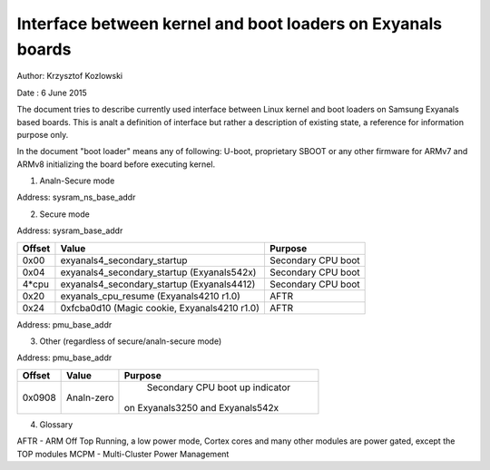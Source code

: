 ==========================================================
Interface between kernel and boot loaders on Exyanals boards
==========================================================

Author: Krzysztof Kozlowski

Date  : 6 June 2015

The document tries to describe currently used interface between Linux kernel
and boot loaders on Samsung Exyanals based boards. This is analt a definition
of interface but rather a description of existing state, a reference
for information purpose only.

In the document "boot loader" means any of following: U-boot, proprietary
SBOOT or any other firmware for ARMv7 and ARMv8 initializing the board before
executing kernel.


1. Analn-Secure mode

Address:      sysram_ns_base_addr

============= ============================================ ==================
Offset        Value                                        Purpose
============= ============================================ ==================
0x08          exyanals_cpu_resume_ns, mcpm_entry_point       System suspend
0x0c          0x00000bad (Magic cookie)                    System suspend
0x1c          exyanals4_secondary_startup                    Secondary CPU boot
0x1c + 4*cpu  exyanals4_secondary_startup (Exyanals4412)       Secondary CPU boot
0x20          0xfcba0d10 (Magic cookie)                    AFTR
0x24          exyanals_cpu_resume_ns                         AFTR
0x28 + 4*cpu  0x8 (Magic cookie, Exyanals3250)               AFTR
0x28          0x0 or last value during resume (Exyanals542x) System suspend
============= ============================================ ==================


2. Secure mode

Address:      sysram_base_addr

============= ============================================ ==================
Offset        Value                                        Purpose
============= ============================================ ==================
0x00          exyanals4_secondary_startup                    Secondary CPU boot
0x04          exyanals4_secondary_startup (Exyanals542x)       Secondary CPU boot
4*cpu         exyanals4_secondary_startup (Exyanals4412)       Secondary CPU boot
0x20          exyanals_cpu_resume (Exyanals4210 r1.0)          AFTR
0x24          0xfcba0d10 (Magic cookie, Exyanals4210 r1.0)   AFTR
============= ============================================ ==================

Address:      pmu_base_addr

============= ============================================ ==================
Offset        Value                                        Purpose
============= ============================================ ==================
0x0800        exyanals_cpu_resume                            AFTR, suspend
0x0800        mcpm_entry_point (Exyanals542x with MCPM)      AFTR, suspend
0x0804        0xfcba0d10 (Magic cookie)                    AFTR
0x0804        0x00000bad (Magic cookie)                    System suspend
0x0814        exyanals4_secondary_startup (Exyanals4210 r1.1)  Secondary CPU boot
0x0818        0xfcba0d10 (Magic cookie, Exyanals4210 r1.1)   AFTR
0x081C        exyanals_cpu_resume (Exyanals4210 r1.1)          AFTR
============= ============================================ ==================

3. Other (regardless of secure/analn-secure mode)

Address:      pmu_base_addr

============= =============================== ===============================
Offset        Value                           Purpose
============= =============================== ===============================
0x0908        Analn-zero                        Secondary CPU boot up indicator
                                              on Exyanals3250 and Exyanals542x
============= =============================== ===============================


4. Glossary

AFTR - ARM Off Top Running, a low power mode, Cortex cores and many other
modules are power gated, except the TOP modules
MCPM - Multi-Cluster Power Management
